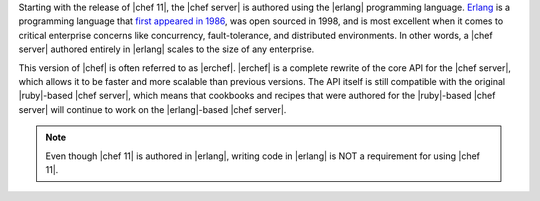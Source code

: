 .. The contents of this file are included in multiple topics.
.. This file should not be changed in a way that hinders its ability to appear in multiple documentation sets.

Starting with the release of |chef 11|, the |chef server| is authored using the |erlang| programming language. `Erlang <http://www.erlang.org/>`_ is a programming language that `first appeared in 1986 <http://en.wikipedia.org/wiki/Erlang_%28programming_language%29>`_, was open sourced in 1998, and is most excellent when it comes to critical enterprise concerns like concurrency, fault-tolerance, and distributed environments. In other words, a |chef server| authored entirely in |erlang| scales to the size of any enterprise. 

This version of |chef| is often referred to as |erchef|. |erchef| is a complete rewrite of the core API for the |chef server|, which allows it to be faster and more scalable than previous versions. The API itself is still compatible with the original |ruby|-based |chef server|, which means that cookbooks and recipes that were authored for the |ruby|-based |chef server| will continue to work on the |erlang|-based |chef server|. 

.. note:: Even though |chef 11| is authored in |erlang|, writing code in |erlang| is NOT a requirement for using |chef 11|. 



.. The |erchef| version of the |chef server| is applicable to |chef open server|, |chef hosted|, and |chef private|. Within the documentation, |erchef| is the |chef server| and outside of |erchef|-specific topics will be referred to as the |chef server|.